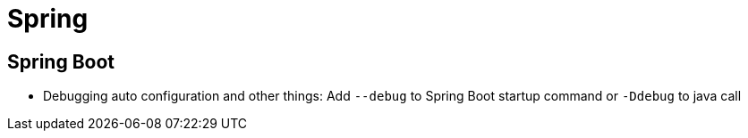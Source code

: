 = Spring

== Spring Boot

* Debugging auto configuration and other things: Add `--debug` to Spring Boot startup command or `-Ddebug` to java call